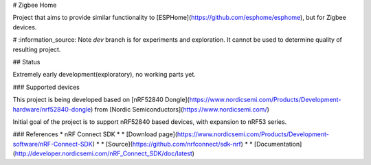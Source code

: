# Zigbee Home

Project that aims to provide similar functionality to [ESPHome](https://github.com/esphome/esphome), but for Zigbee devices.

# :information_source:  Note
`dev` branch is for experiments and exploration. 
It cannot be used to determine quality of resulting project.

## Status

Extremely early development(exploratory), no working parts yet.

### Supported devices

This project is being developed based on [nRF52840 Dongle](https://www.nordicsemi.com/Products/Development-hardware/nrf52840-dongle) from [Nordic Semiconductors](https://www.nordicsemi.com/)

Initial goal of the project is to support nRF52840 based devices, with expansion to nRF53 series.

### References
* nRF Connect SDK
* * [Download page](https://www.nordicsemi.com/Products/Development-software/nRF-Connect-SDK)
* * [Source](https://github.com/nrfconnect/sdk-nrf)
* * [Documentation](http://developer.nordicsemi.com/nRF_Connect_SDK/doc/latest)